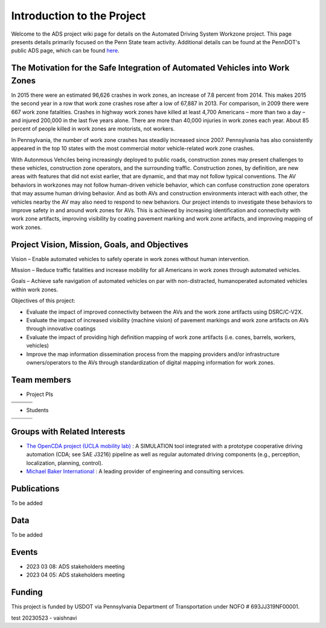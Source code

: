 .. test documentation master file, created by
   sphinx-quickstart on Tue Dec 13 19:15:30 2022.
   You can adapt this file completely to your liking, but it should at least
   contain the root `toctree` directive.

Introduction to the Project
================================

.. image:: Images/penndot.png 

Welcome to the ADS project wiki page for details on the Automated Driving System Workzone project. This page presents details primarily focused on the Penn State team activity. Additional details can be found at the PennDOT's public ADS page, which can be found `here`_.

The Motivation for the Safe Integration of Automated Vehicles into Work Zones
-------------------------------------------------------------------------------

In 2015 there were an estimated 96,626 crashes in work zones, an increase of 7.8 percent from 2014. This makes 2015 the second year in a row that work zone crashes rose after a low of 67,887 in 2013.  For comparison, in 2009 there were 667 work zone fatalities. Crashes in highway work zones have killed at least 4,700 Americans – more than two a day – and injured 200,000 in the last five years alone. There are more than 40,000 injuries in work zones each year. About 85 percent of people killed in work zones are motorists, not workers.

In Pennsylvania, the number of work zone crashes has steadily increased since 2007. Pennsylvania has also consistently appeared in the top 10 states with the most commercial motor vehicle-related work zone crashes. 

With Autonmous Vehciles being increasingly deployed to public roads, construction zones may present challenges to these vehicles, construction zone operators, and the surrounding traffic. Construction zones, by definition, are new areas with features that did not exist earlier, that are dynamic, and that may not follow typical conventions. The AV behaviors in workzones may not follow human-driven vehicle behavior, which can confuse construction zone operators that may assume human driving behavior. And as both AVs and construction environments interact with each other, the vehicles nearby the AV may also need to respond to new behaviors. Our project intends to investigate these behaviors to improve safety in and around work zones for AVs. This is achieved by increasing identification and connectivity with work zone artifacts, improving visibility by coating pavement marking and work zone artifacts, and improving mapping of work zones.

Project Vision, Mission, Goals, and Objectives
------------------------------------------------

Vision – Enable automated vehicles to safely operate in work zones without human intervention.

Mission – Reduce traffic fatalities and increase mobility for all Americans in work zones through automated vehicles.

Goals – Achieve safe navigation of automated vehicles on par with non-distracted, humanoperated automated vehicles within work zones.

Objectives of this project:

* Evaluate the impact of improved connectivity between the AVs and the work zone artifacts using DSRC/C-V2X.

* Evaluate the impact of increased visibility (machine vision) of pavement markings and work zone artifacts on AVs through innovative coatings

* Evaluate the impact of providing high definition mapping of work zone artifacts (i.e. cones, barrels, workers, vehicles)

* Improve the map information dissemination process from the mapping providers and/or infrastructure owners/operators to the AVs through standardization of digital mapping information for work zones.

Team members 
--------------

* Project PIs 

+----------------------------------------+----------------------------------------+------------------------------------------+
| .. image:: Images/vijay_withtitle.jpg  | .. image:: Images/raj_withtitle.png    | .. image:: Images/sean_withtitle.jpg     |
+----------------------------------------+----------------------------------------+------------------------------------------+
| .. image:: Images/vikash_withtitle.jpg | .. image:: Images/eric_withtitle.jpg   | .. image:: Images/ilgin_withtitle.jpg    |
+----------------------------------------+----------------------------------------+------------------------------------------+
| .. image:: Images/dave_withtitle.jpg   |                                        |                                          |
+----------------------------------------+----------------------------------------+------------------------------------------+





* Students

+----------------------------------------------+----------------------------------------------+------------------------------------------+
| .. image:: Images/wushuang_withtitle.jpg     |.. image:: Images/Vaishnavi_withtitle.jpg     |.. image:: Images/Marcus_title.jpg        |
|   :scale: 75                                 |  :scale: 75                                  |  :scale: 75                              |
+----------------------------------------------+----------------------------------------------+------------------------------------------+
| .. image:: Images/Xinyu_title.jpg            |.. image:: Images/Lin_withtitle.jpg           |                                          |
|   :scale: 12                                 |   :scale: 10                                 |                                          |
+----------------------------------------------+----------------------------------------------+------------------------------------------+

Groups with Related Interests
--------------------------------------

* `The OpenCDA project (UCLA mobility lab)`_ : A SIMULATION tool integrated with a prototype cooperative driving automation (CDA; see SAE J3216) pipeline as well as regular automated driving components (e.g., perception, localization, planning, control).
* `Michael Baker International`_ : A leading provider of engineering and consulting services.

Publications
-------------------
To be added 

Data
-----------
To be added 

Events
-------------

* 2023 03 08: ADS stakeholders meeting 
* 2023 04 05: ADS stakeholders meeting 





Funding
------------
This project is funded by USDOT via Pennsylvania Department of Transportation under NOFO # 693JJ319NF00001.

test 20230523 - vaishnavi





.. _here: https://www.penndot.gov/ProjectAndPrograms/ResearchandTesting/Autonomous%20_Vehicles/Pages/ADS-Demonstration.aspx
.. _The OpenCDA project (UCLA mobility lab): https://opencda-documentation.readthedocs.io/en/latest/index.html
.. _Michael Baker International: https://mbakerintl.com/
